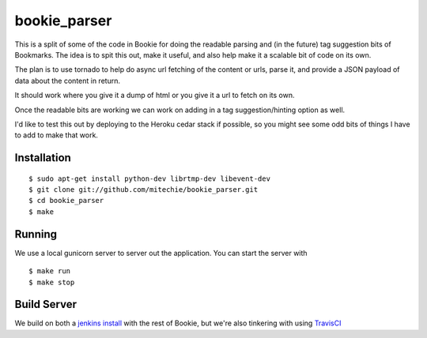 bookie_parser
==========================
.. image:: https://api.travis-ci.org/bookieio/bookie_parser.png?branch=master
   :target: https://travis-ci.org/bookieio/bookie_parser.py

This is a split of some of the code in Bookie for doing the readable parsing
and (in the future) tag suggestion bits of Bookmarks. The idea is to spit this
out, make it useful, and also help make it a scalable bit of code on its own.

The plan is to use tornado to help do async url fetching of the content or
urls, parse it, and provide a JSON payload of data about the content in
return.

It should work where you give it a dump of html or you give it a url to fetch
on its own.

Once the readable bits are working we can work on adding in a tag
suggestion/hinting option as well.

I'd like to test this out by deploying to the Heroku cedar stack if possible,
so you might see some odd bits of things I have to add to make that work.


Installation
------------
::

    $ sudo apt-get install python-dev librtmp-dev libevent-dev
    $ git clone git://github.com/mitechie/bookie_parser.git
    $ cd bookie_parser
    $ make


Running
--------
We use a local gunicorn server to server out the application. You can start
the server with

::

    $ make run
    $ make stop


Build Server
-------------
We build on both a `jenkins install`_ with the rest of Bookie, but we're also
tinkering with using `TravisCI`_


.. _jenkins install: http://build.bmark.us
.. _TravisCI: http://travis-ci.org/#!/mitechie/bookie_parser
